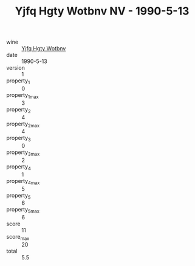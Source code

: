 :PROPERTIES:
:ID:                     239e0a13-03e1-4ab8-99dc-ea4a87fdf6de
:END:
#+TITLE: Yjfq Hgty Wotbnv NV - 1990-5-13

- wine :: [[id:3ff6475e-6f0b-4081-8403-10df4dae870d][Yjfq Hgty Wotbnv]]
- date :: 1990-5-13
- version :: 1
- property_1 :: 0
- property_1_max :: 3
- property_2 :: 4
- property_2_max :: 4
- property_3 :: 0
- property_3_max :: 2
- property_4 :: 1
- property_4_max :: 5
- property_5 :: 6
- property_5_max :: 6
- score :: 11
- score_max :: 20
- total :: 5.5


